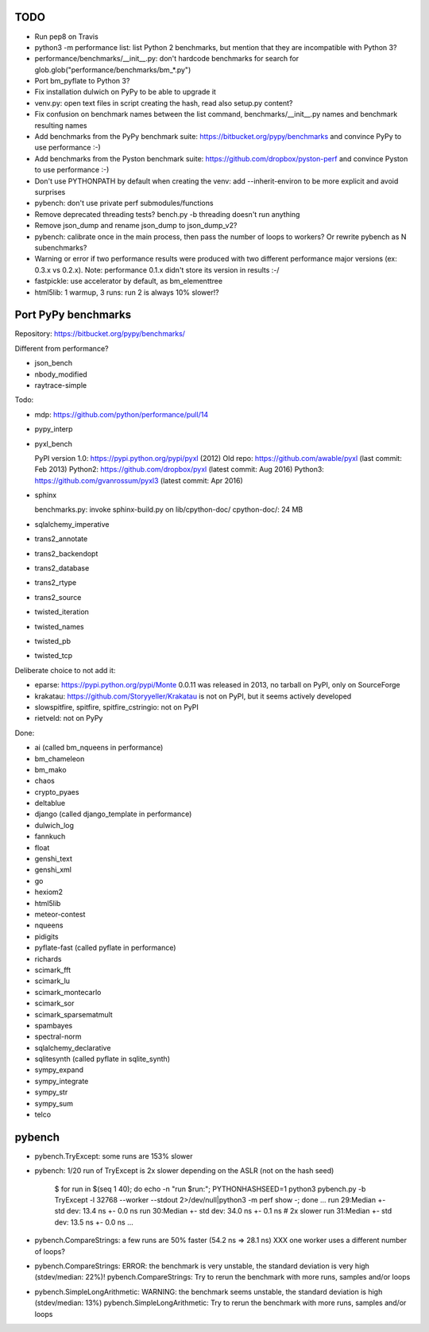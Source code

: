 TODO
====

* Run pep8 on Travis
* python3 -m performance list: list Python 2 benchmarks, but mention that
  they are incompatible with Python 3?
* performance/benchmarks/__init__.py: don't hardcode benchmarks for search for
  glob.glob("performance/benchmarks/bm_*.py")
* Port bm_pyflate to Python 3?
* Fix installation dulwich on PyPy to be able to upgrade it
* venv.py: open text files in script creating the hash, read also setup.py
  content?
* Fix confusion on benchmark names between the list command,
  benchmarks/__init__.py names and benchmark resulting names
* Add benchmarks from the PyPy benchmark suite:
  https://bitbucket.org/pypy/benchmarks
  and convince PyPy to use performance :-)
* Add benchmarks from the Pyston benchmark suite:
  https://github.com/dropbox/pyston-perf
  and convince Pyston to use performance :-)
* Don't use PYTHONPATH by default when creating the venv: add --inherit-environ
  to be more explicit and avoid surprises
* pybench: don't use private perf submodules/functions
* Remove deprecated threading tests? bench.py -b threading doesn't run anything
* Remove json_dump and rename json_dump to json_dump_v2?
* pybench: calibrate once in the main process, then pass the number of loops
  to workers? Or rewrite pybench as N subenchmarks?
* Warning or error if two performance results were produced with two different
  performance major versions (ex: 0.3.x vs 0.2.x). Note: performance 0.1.x
  didn't store its version in results :-/
* fastpickle: use accelerator by default, as bm_elementtree
* html5lib: 1 warmup, 3 runs: run 2 is always 10% slower!?


Port PyPy benchmarks
====================

Repository: https://bitbucket.org/pypy/benchmarks/

Different from performance?

* json_bench
* nbody_modified
* raytrace-simple

Todo:

* mdp: https://github.com/python/performance/pull/14
* pypy_interp
* pyxl_bench

  PyPI version 1.0: https://pypi.python.org/pypi/pyxl (2012)
  Old repo: https://github.com/awable/pyxl (last commit: Feb 2013)
  Python2: https://github.com/dropbox/pyxl (latest commit: Aug 2016)
  Python3: https://github.com/gvanrossum/pyxl3 (latest commit: Apr 2016)

* sphinx

  benchmarks.py: invoke sphinx-build.py on lib/cpython-doc/
  cpython-doc/: 24 MB

* sqlalchemy_imperative
* trans2_annotate
* trans2_backendopt
* trans2_database
* trans2_rtype
* trans2_source
* twisted_iteration
* twisted_names
* twisted_pb
* twisted_tcp

Deliberate choice to not add it:

* eparse: https://pypi.python.org/pypi/Monte 0.0.11 was released in 2013,
  no tarball on PyPI, only on SourceForge
* krakatau: https://github.com/Storyyeller/Krakatau is not on PyPI, but it
  seems actively developed
* slowspitfire, spitfire, spitfire_cstringio: not on PyPI
* rietveld: not on PyPy

Done:

* ai (called bm_nqueens in performance)
* bm_chameleon
* bm_mako
* chaos
* crypto_pyaes
* deltablue
* django (called django_template in performance)
* dulwich_log
* fannkuch
* float
* genshi_text
* genshi_xml
* go
* hexiom2
* html5lib
* meteor-contest
* nqueens
* pidigits
* pyflate-fast (called pyflate in performance)
* richards
* scimark_fft
* scimark_lu
* scimark_montecarlo
* scimark_sor
* scimark_sparsematmult
* spambayes
* spectral-norm
* sqlalchemy_declarative
* sqlitesynth (called pyflate in sqlite_synth)
* sympy_expand
* sympy_integrate
* sympy_str
* sympy_sum
* telco


pybench
=======

* pybench.TryExcept: some runs are 153% slower
* pybench: 1/20 run of TryExcept is 2x slower depending on the ASLR (not on the hash seed)

    $ for run in $(seq 1 40); do echo -n "run $run:"; PYTHONHASHSEED=1 python3 pybench.py -b TryExcept -l 32768 --worker --stdout 2>/dev/null|python3 -m perf show -; done
    ...
    run 29:Median +- std dev: 13.4 ns +- 0.0 ns
    run 30:Median +- std dev: 34.0 ns +- 0.1 ns  # 2x slower
    run 31:Median +- std dev: 13.5 ns +- 0.0 ns
    ...

* pybench.CompareStrings: a few runs are 50% faster (54.2 ns => 28.1 ns)
  XXX one worker uses a different number of loops?

* pybench.CompareStrings: ERROR: the benchmark is very unstable, the standard deviation is very high (stdev/median: 22%)!
  pybench.CompareStrings: Try to rerun the benchmark with more runs, samples and/or loops

* pybench.SimpleLongArithmetic: WARNING: the benchmark seems unstable, the standard deviation is high (stdev/median: 13%)
  pybench.SimpleLongArithmetic: Try to rerun the benchmark with more runs, samples and/or loops

